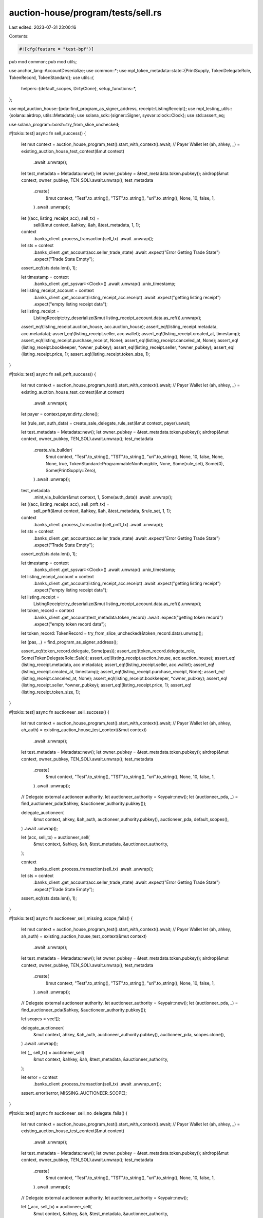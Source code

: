 auction-house/program/tests/sell.rs
===================================

Last edited: 2023-07-31 23:00:16

Contents:

.. code-block:: rs

    #![cfg(feature = "test-bpf")]
pub mod common;
pub mod utils;

use anchor_lang::AccountDeserialize;
use common::*;
use mpl_token_metadata::state::{PrintSupply, TokenDelegateRole, TokenRecord, TokenStandard};
use utils::{
    helpers::{default_scopes, DirtyClone},
    setup_functions::*,
};

use mpl_auction_house::{pda::find_program_as_signer_address, receipt::ListingReceipt};
use mpl_testing_utils::{solana::airdrop, utils::Metadata};
use solana_sdk::{signer::Signer, sysvar::clock::Clock};
use std::assert_eq;

use solana_program::borsh::try_from_slice_unchecked;

#[tokio::test]
async fn sell_success() {
    let mut context = auction_house_program_test().start_with_context().await;
    // Payer Wallet
    let (ah, ahkey, _) = existing_auction_house_test_context(&mut context)
        .await
        .unwrap();
    let test_metadata = Metadata::new();
    let owner_pubkey = &test_metadata.token.pubkey();
    airdrop(&mut context, owner_pubkey, TEN_SOL).await.unwrap();
    test_metadata
        .create(
            &mut context,
            "Test".to_string(),
            "TST".to_string(),
            "uri".to_string(),
            None,
            10,
            false,
            1,
        )
        .await
        .unwrap();
    let ((acc, listing_receipt_acc), sell_tx) =
        sell(&mut context, &ahkey, &ah, &test_metadata, 1, 1);

    context
        .banks_client
        .process_transaction(sell_tx)
        .await
        .unwrap();
    let sts = context
        .banks_client
        .get_account(acc.seller_trade_state)
        .await
        .expect("Error Getting Trade State")
        .expect("Trade State Empty");
    assert_eq!(sts.data.len(), 1);

    let timestamp = context
        .banks_client
        .get_sysvar::<Clock>()
        .await
        .unwrap()
        .unix_timestamp;

    let listing_receipt_account = context
        .banks_client
        .get_account(listing_receipt_acc.receipt)
        .await
        .expect("getting listing receipt")
        .expect("empty listing receipt data");

    let listing_receipt =
        ListingReceipt::try_deserialize(&mut listing_receipt_account.data.as_ref()).unwrap();

    assert_eq!(listing_receipt.auction_house, acc.auction_house);
    assert_eq!(listing_receipt.metadata, acc.metadata);
    assert_eq!(listing_receipt.seller, acc.wallet);
    assert_eq!(listing_receipt.created_at, timestamp);
    assert_eq!(listing_receipt.purchase_receipt, None);
    assert_eq!(listing_receipt.canceled_at, None);
    assert_eq!(listing_receipt.bookkeeper, *owner_pubkey);
    assert_eq!(listing_receipt.seller, *owner_pubkey);
    assert_eq!(listing_receipt.price, 1);
    assert_eq!(listing_receipt.token_size, 1);
}

#[tokio::test]
async fn sell_pnft_success() {
    let mut context = auction_house_program_test().start_with_context().await;
    // Payer Wallet
    let (ah, ahkey, _) = existing_auction_house_test_context(&mut context)
        .await
        .unwrap();

    let payer = context.payer.dirty_clone();

    let (rule_set, auth_data) = create_sale_delegate_rule_set(&mut context, payer).await;

    let test_metadata = Metadata::new();
    let owner_pubkey = &test_metadata.token.pubkey();
    airdrop(&mut context, owner_pubkey, TEN_SOL).await.unwrap();
    test_metadata
        .create_via_builder(
            &mut context,
            "Test".to_string(),
            "TST".to_string(),
            "uri".to_string(),
            None,
            10,
            false,
            None,
            None,
            true,
            TokenStandard::ProgrammableNonFungible,
            None,
            Some(rule_set),
            Some(0),
            Some(PrintSupply::Zero),
        )
        .await
        .unwrap();

    test_metadata
        .mint_via_builder(&mut context, 1, Some(auth_data))
        .await
        .unwrap();

    let ((acc, listing_receipt_acc), sell_pnft_tx) =
        sell_pnft(&mut context, &ahkey, &ah, &test_metadata, &rule_set, 1, 1);

    context
        .banks_client
        .process_transaction(sell_pnft_tx)
        .await
        .unwrap();
    let sts = context
        .banks_client
        .get_account(acc.seller_trade_state)
        .await
        .expect("Error Getting Trade State")
        .expect("Trade State Empty");
    assert_eq!(sts.data.len(), 1);

    let timestamp = context
        .banks_client
        .get_sysvar::<Clock>()
        .await
        .unwrap()
        .unix_timestamp;

    let listing_receipt_account = context
        .banks_client
        .get_account(listing_receipt_acc.receipt)
        .await
        .expect("getting listing receipt")
        .expect("empty listing receipt data");

    let listing_receipt =
        ListingReceipt::try_deserialize(&mut listing_receipt_account.data.as_ref()).unwrap();

    let token_record = context
        .banks_client
        .get_account(test_metadata.token_record)
        .await
        .expect("getting token record")
        .expect("empty token record data");
    let token_record: TokenRecord = try_from_slice_unchecked(&token_record.data).unwrap();

    let (pas, _) = find_program_as_signer_address();

    assert_eq!(token_record.delegate, Some(pas));
    assert_eq!(token_record.delegate_role, Some(TokenDelegateRole::Sale));
    assert_eq!(listing_receipt.auction_house, acc.auction_house);
    assert_eq!(listing_receipt.metadata, acc.metadata);
    assert_eq!(listing_receipt.seller, acc.wallet);
    assert_eq!(listing_receipt.created_at, timestamp);
    assert_eq!(listing_receipt.purchase_receipt, None);
    assert_eq!(listing_receipt.canceled_at, None);
    assert_eq!(listing_receipt.bookkeeper, *owner_pubkey);
    assert_eq!(listing_receipt.seller, *owner_pubkey);
    assert_eq!(listing_receipt.price, 1);
    assert_eq!(listing_receipt.token_size, 1);
}

#[tokio::test]
async fn auctioneer_sell_success() {
    let mut context = auction_house_program_test().start_with_context().await;
    // Payer Wallet
    let (ah, ahkey, ah_auth) = existing_auction_house_test_context(&mut context)
        .await
        .unwrap();
    let test_metadata = Metadata::new();
    let owner_pubkey = &test_metadata.token.pubkey();
    airdrop(&mut context, owner_pubkey, TEN_SOL).await.unwrap();
    test_metadata
        .create(
            &mut context,
            "Test".to_string(),
            "TST".to_string(),
            "uri".to_string(),
            None,
            10,
            false,
            1,
        )
        .await
        .unwrap();

    // Delegate external auctioneer authority.
    let auctioneer_authority = Keypair::new();
    let (auctioneer_pda, _) = find_auctioneer_pda(&ahkey, &auctioneer_authority.pubkey());

    delegate_auctioneer(
        &mut context,
        ahkey,
        &ah_auth,
        auctioneer_authority.pubkey(),
        auctioneer_pda,
        default_scopes(),
    )
    .await
    .unwrap();

    let (acc, sell_tx) = auctioneer_sell(
        &mut context,
        &ahkey,
        &ah,
        &test_metadata,
        &auctioneer_authority,
    );

    context
        .banks_client
        .process_transaction(sell_tx)
        .await
        .unwrap();

    let sts = context
        .banks_client
        .get_account(acc.seller_trade_state)
        .await
        .expect("Error Getting Trade State")
        .expect("Trade State Empty");
    assert_eq!(sts.data.len(), 1);
}

#[tokio::test]
async fn auctioneer_sell_missing_scope_fails() {
    let mut context = auction_house_program_test().start_with_context().await;
    // Payer Wallet
    let (ah, ahkey, ah_auth) = existing_auction_house_test_context(&mut context)
        .await
        .unwrap();
    let test_metadata = Metadata::new();
    let owner_pubkey = &test_metadata.token.pubkey();
    airdrop(&mut context, owner_pubkey, TEN_SOL).await.unwrap();
    test_metadata
        .create(
            &mut context,
            "Test".to_string(),
            "TST".to_string(),
            "uri".to_string(),
            None,
            10,
            false,
            1,
        )
        .await
        .unwrap();

    // Delegate external auctioneer authority.
    let auctioneer_authority = Keypair::new();
    let (auctioneer_pda, _) = find_auctioneer_pda(&ahkey, &auctioneer_authority.pubkey());

    let scopes = vec![];

    delegate_auctioneer(
        &mut context,
        ahkey,
        &ah_auth,
        auctioneer_authority.pubkey(),
        auctioneer_pda,
        scopes.clone(),
    )
    .await
    .unwrap();

    let (_, sell_tx) = auctioneer_sell(
        &mut context,
        &ahkey,
        &ah,
        &test_metadata,
        &auctioneer_authority,
    );

    let error = context
        .banks_client
        .process_transaction(sell_tx)
        .await
        .unwrap_err();
    assert_error!(error, MISSING_AUCTIONEER_SCOPE);
}

#[tokio::test]
async fn auctioneer_sell_no_delegate_fails() {
    let mut context = auction_house_program_test().start_with_context().await;
    // Payer Wallet
    let (ah, ahkey, _) = existing_auction_house_test_context(&mut context)
        .await
        .unwrap();
    let test_metadata = Metadata::new();
    let owner_pubkey = &test_metadata.token.pubkey();
    airdrop(&mut context, owner_pubkey, TEN_SOL).await.unwrap();
    test_metadata
        .create(
            &mut context,
            "Test".to_string(),
            "TST".to_string(),
            "uri".to_string(),
            None,
            10,
            false,
            1,
        )
        .await
        .unwrap();

    // Delegate external auctioneer authority.
    let auctioneer_authority = Keypair::new();

    let (_acc, sell_tx) = auctioneer_sell(
        &mut context,
        &ahkey,
        &ah,
        &test_metadata,
        &auctioneer_authority,
    );

    let error = context
        .banks_client
        .process_transaction(sell_tx)
        .await
        .unwrap_err();

    assert_error!(error, ACCOUNT_NOT_INITIALIZED);
}

#[tokio::test]
async fn multiple_signers() {
    let mut context = auction_house_program_test().start_with_context().await;
    // Payer Wallet
    let (ah, ahkey, ah_auth) = existing_auction_house_test_context(&mut context)
        .await
        .unwrap();

    let test_metadata = Metadata::new();

    let owner_pubkey = &test_metadata.token.pubkey();
    airdrop(&mut context, owner_pubkey, TEN_SOL).await.unwrap();

    airdrop(&mut context, &ah_auth.pubkey(), TEN_SOL)
        .await
        .unwrap();

    airdrop(&mut context, &test_metadata.token.pubkey(), TEN_SOL)
        .await
        .unwrap();

    airdrop(&mut context, &ah.auction_house_fee_account, TEN_SOL)
        .await
        .unwrap();

    context.warp_to_slot(100).unwrap();

    test_metadata
        .create(
            &mut context,
            "Test".to_string(),
            "TST".to_string(),
            "uri".to_string(),
            None,
            10,
            false,
            1,
        )
        .await
        .unwrap();
    let ((acc, listing_receipt_acc), sell_tx) = sell_multiple_signers(
        &mut context,
        &ahkey,
        &ah,
        &test_metadata,
        &test_metadata.token,
        ah_auth,
        1,
        1,
    );

    context
        .banks_client
        .process_transaction(sell_tx)
        .await
        .unwrap();

    let sts = context
        .banks_client
        .get_account(acc.seller_trade_state)
        .await
        .expect("Error Getting Trade State")
        .expect("Trade State Empty");
    assert_eq!(sts.data.len(), 1);

    let timestamp = context
        .banks_client
        .get_sysvar::<Clock>()
        .await
        .unwrap()
        .unix_timestamp;

    let listing_receipt_account = context
        .banks_client
        .get_account(listing_receipt_acc.receipt)
        .await
        .expect("getting listing receipt")
        .expect("empty listing receipt data");

    let listing_receipt =
        ListingReceipt::try_deserialize(&mut listing_receipt_account.data.as_ref()).unwrap();

    assert_eq!(listing_receipt.auction_house, acc.auction_house);
    assert_eq!(listing_receipt.metadata, acc.metadata);
    assert_eq!(listing_receipt.seller, acc.wallet);
    assert_eq!(listing_receipt.created_at, timestamp);
    assert_eq!(listing_receipt.purchase_receipt, None);
    assert_eq!(listing_receipt.canceled_at, None);
    assert_eq!(listing_receipt.bookkeeper, *owner_pubkey);
    assert_eq!(listing_receipt.seller, *owner_pubkey);
    assert_eq!(listing_receipt.price, 1);
    assert_eq!(listing_receipt.token_size, 1);
}


